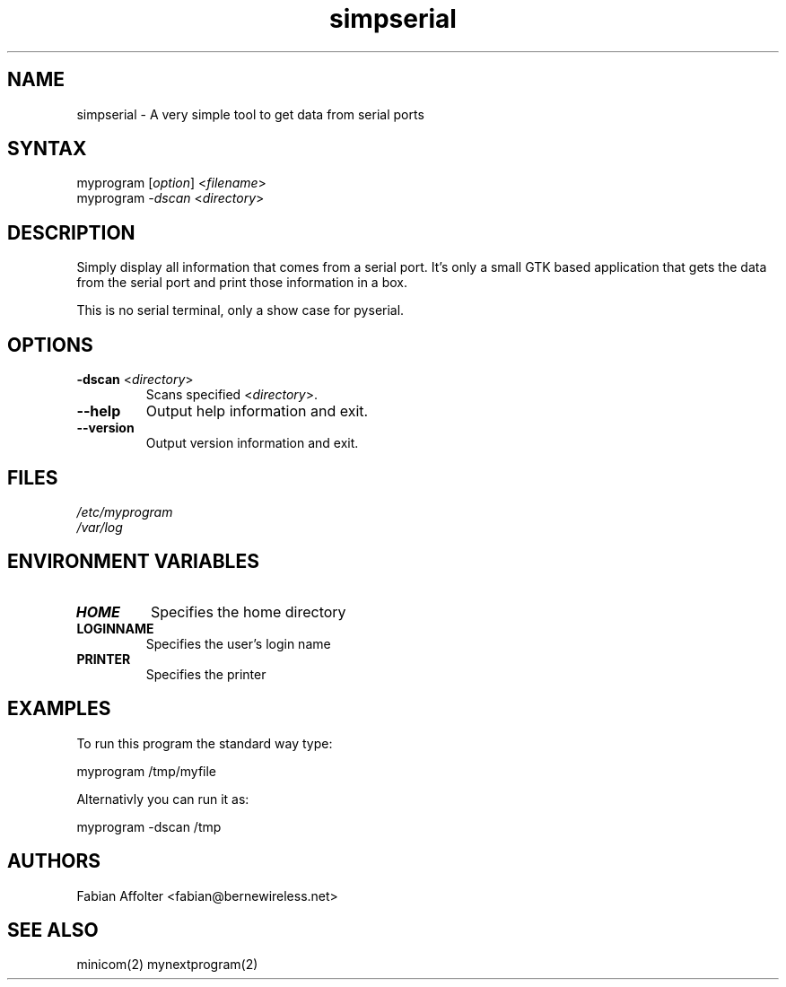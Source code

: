 .TH "simpserial" "1" "0.0.1" "Fabian Affolter" "GTK tool"
.SH "NAME"
.LP 
simpserial \- A very simple tool to get data from serial ports
.SH "SYNTAX"
.LP 
myprogram [\fIoption\fP] <\fIfilename\fP>
.br 
myprogram \fI\-dscan\fP <\fIdirectory\fP>
.SH "DESCRIPTION"
.LP 
Simply display all information that comes from a serial port.  It's only a small GTK based application that gets the data from the serial port and print those information in a box.

This is no serial terminal, only a show case for pyserial.
.SH "OPTIONS"
.LP 
.TP 
\fB\-dscan\fR <\fIdirectory\fP>
Scans specified <\fIdirectory\fP>.
.TP 
\fB\-\-help\fR
Output help information and exit.
.TP 
\fB\-\-version\fR
Output version information and exit.
.SH "FILES"
.LP 
\fI/etc/myprogram\fP 
.br 
\fI/var/log\fP 
.SH "ENVIRONMENT VARIABLES"
.LP 
.TP 
\fBHOME\fP
Specifies the home directory
.TP 
\fBLOGINNAME\fP
Specifies the user's login name
.TP 
\fBPRINTER\fP
Specifies the printer
.SH "EXAMPLES"
.LP 
To run this program the standard way type:
.LP 
myprogram /tmp/myfile
.LP 
Alternativly you can run it as:
.LP 
myprogram \-dscan /tmp
.SH "AUTHORS"
.LP 
Fabian Affolter <fabian@bernewireless.net>
.SH "SEE ALSO"
.LP 
minicom(2) mynextprogram(2)
